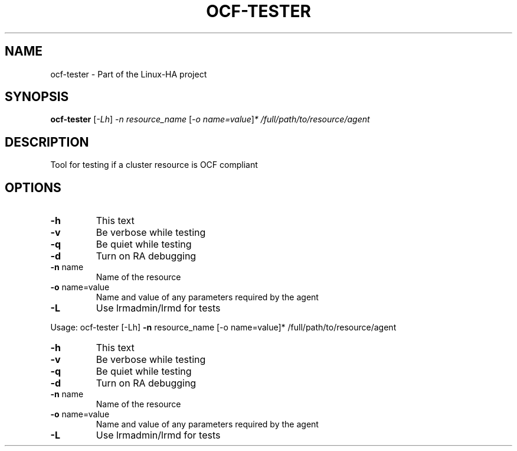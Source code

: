 .TH OCF-TESTER "8" "January 2012" "Tool for testing if a cluster resource is OCF compliant" "System Administration Utilities"
.SH NAME
ocf-tester \- Part of the Linux-HA project
.SH SYNOPSIS
.B ocf-tester
[\fI-Lh\fR] \fI-n resource_name \fR[\fI-o name=value\fR]\fI* /full/path/to/resource/agent\fR
.SH DESCRIPTION
Tool for testing if a cluster resource is OCF compliant
.SH OPTIONS
.TP
\fB\-h\fR
This text
.TP
\fB\-v\fR
Be verbose while testing
.TP
\fB\-q\fR
Be quiet while testing
.TP
\fB\-d\fR
Turn on RA debugging
.TP
\fB\-n\fR name
Name of the resource
.TP
\fB\-o\fR name=value
Name and value of any parameters required by the agent
.TP
\fB\-L\fR
Use lrmadmin/lrmd for tests
.PP
Usage: ocf\-tester [\-Lh] \fB\-n\fR resource_name [\-o name=value]* /full/path/to/resource/agent
.TP
\fB\-h\fR
This text
.TP
\fB\-v\fR
Be verbose while testing
.TP
\fB\-q\fR
Be quiet while testing
.TP
\fB\-d\fR
Turn on RA debugging
.TP
\fB\-n\fR name
Name of the resource
.TP
\fB\-o\fR name=value
Name and value of any parameters required by the agent
.TP
\fB\-L\fR
Use lrmadmin/lrmd for tests
